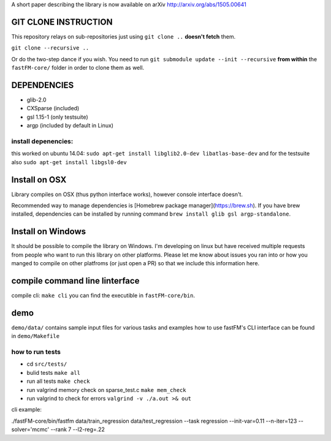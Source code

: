 A short paper describing the library is now available on 
arXiv http://arxiv.org/abs/1505.00641

GIT CLONE INSTRUCTION
=====================
This repository relays on sub-repositories just using ``git clone ..``
**doesn't fetch** them.

``git clone --recursive ..``

Or do the two-step dance if you wish.
You need to run ``git submodule update --init --recursive`` **from within** the
``fastFM-core/`` folder in order to clone them as well.


DEPENDENCIES
============
* glib-2.0
* CXSparse (included)
* gsl 1.15-1 (only testsuite)
* argp (included by default in Linux)

install depenencies:
-------------------
this worked on ubuntu 14.04:
``sudo apt-get install libglib2.0-dev libatlas-base-dev``
and for the testsuite also ``sudo apt-get install libgsl0-dev``

Install on OSX
===============
Library compiles on OSX (thus python interface works), however console interface doesn't.

Recommended way to manage dependencies is [Homebrew package manager](https://brew.sh). If you have brew installed, dependencies can be installed by running command ``brew install glib gsl argp-standalone``.

Install on Windows
========================
It should be possible to compile the library on Windows.
I'm developing on linux but have received multiple requests from people who
want to run this library on other platforms.
Please let me know about issues you ran into or how you manged to compile on
other platfroms (or just open a PR) so that we include this information here.

compile command line linterface
===============================
compile cli: ``make cli``
you can find the executible in ``fastFM-core/bin``.


demo
====
``demo/data/`` contains sample input files for various tasks
and examples how to use fastFM's CLI interface can be found in
``demo/Makefile``

how to run tests
----------------

* cd ``src/tests/``
* bulid tests ``make all``
* run all tests ``make check``
* run valgrind memory check on sparse_test.c ``make mem_check``
* run valgrind to check for errors ``valgrind -v ./a.out >& out``

cli example:

./fastFM-core/bin/fastfm data/train_regression data/test_regression --task regression --init-var=0.11 --n-iter=123 --solver='mcmc' --rank 7 --l2-reg=.22
